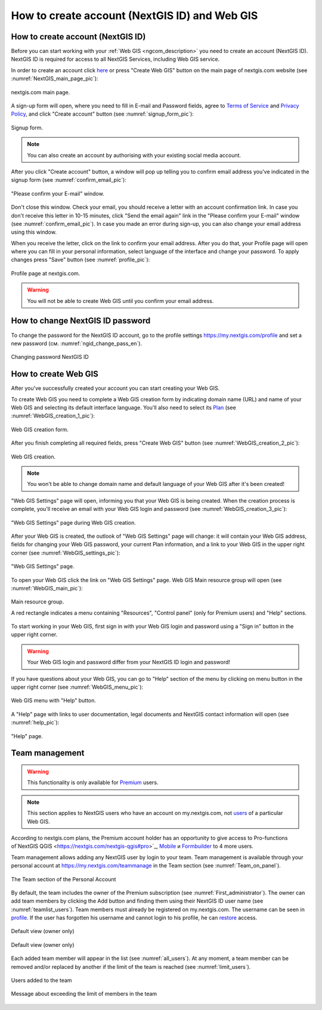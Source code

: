 .. _ngcom_create:

How to create account (NextGIS ID) and Web GIS
================================================

.. _ngcom_create_account:

How to create account (NextGIS ID)
-----------------------------------

Before you can start working with your :ref:`Web GIS <ngcom_description>` you need to create an account (NextGIS ID). NextGIS ID is required for access to all NextGIS Services, including Web GIS service.

In order to create an account click `here <https://my.nextgis.com/signup/?next=/webgis/>`_ or press "Create Web GIS" button on the main page of nextgis.com website (see :numref:`NextGIS_main_page_pic`): 

.. figure:: _static/NextGIS_main_page.png
   :name: NextGIS_main_page_pic
   :align: center
   :width: 16cm    

   nextgis.com main page.   

A sign-up form will open, where you need to fill in E-mail and Password fields, agree to `Terms of Service <http://nextgis.com/terms>`_ and `Privacy Policy <http://nextgis.com/privacy>`_, аnd click "Create account" button (see :numref:`signup_form_pic`):

.. figure:: _static/Signup_form.png
   :name: signup_form_pic
   :align: center
   :width: 16cm    

   Signup form.
      
.. note::

   You can also create an account by authorising with your existing social media account.
   
After you click "Create account" button, a window will pop up telling you to confirm email address you've indicated in the signup form (see :numref:`confirm_email_pic`):

.. figure:: _static/Confirm_email.png
   :name: confirm_email_pic
   :align: center
   :width: 16cm    

   "Please confirm your E-mail" window.

Don't close this window. Check your email, you should receive a letter with an account confirmation link. In case you don't receive this letter in 10-15 minutes, click "Send the email again" link in the "Please confirm your E-mail" window (see :numref:`confirm_email_pic`). In case you made an error during sign-up, you can also change your email address using this window. 

When you receive the letter, click on the link to confirm your email address. After you do that, your Profile page will open where you can fill in your personal information, select language of the interface and change your password. To apply changes press "Save" button (see :numref:`profile_pic`): 

.. figure:: _static/Profile.png
   :name: profile_pic
   :align: center
   :width: 16cm    
  
   Profile page at nextgis.com. 

.. warning::

   You will not be able to create Web GIS until you confirm your email address.


.. _ngcom_ngid_change_password:

How to change NextGIS ID password
-----------------

To change the password for the NextGIS ID account, go to the profile settings https://my.nextgis.com/profile and set a new password (см. :numref:`ngid_change_pass_en`).

.. figure:: _static/ngid_change_pass_en.png
   :name: ngid_change_pass_en
   :align: center
   :width: 16cm    

   Changing password NextGIS ID


.. _ngcom_create_webgis:

How to create Web GIS
---------------------

After you've successfully created your account you can start creating your Web GIS.

To create Web GIS you need to complete a Web GIS creation form by indicating domain name (URL) and name of your Web GIS and selecting its default interface language. You'll also need to select its `Plan <http://nextgis.com/nextgis-com/plans>`_ (see :numref:`WebGIS_creation_1_pic`): 

.. figure:: _static/WebGIS_creation_1.png
   :name: WebGIS_creation_1_pic
   :align: center
   :width: 16cm    

   Web GIS creation form.

After you finish completing all required fields, press "Create Web GIS" button (see :numref:`WebGIS_creation_2_pic`): 

.. figure:: _static/WebGIS_creation_2.png
   :name: WebGIS_creation_2_pic
   :align: center
   :width: 16cm     

   Web GIS creation.

.. note::

   You won't be able to change domain name and default language of your Web GIS after it's been created!
   
"Web GIS Settings" page will open, informing you that your Web GIS is being created. When the creation process is complete, you'll receive an email with your Web GIS login and password (see :numref:`WebGIS_creation_3_pic`): 

.. figure:: _static/WebGIS_creation_3.png
   :name: WebGIS_creation_3_pic
   :align: center
   :width: 16cm    

   "Web GIS Settings" page during Web GIS creation.

After your Web GIS is created, the outlook of "Web GIS Settings" page will change: it will contain your Web GIS address, fields for changing your Web GIS password, your current Plan information, and a link to your Web GIS in the upper right corner (see :numref:`WebGIS_settings_pic`): 

.. figure:: _static/WebGIS_settings.png
   :name: WebGIS_settings_pic
   :align: center
   :width: 16cm     

   "Web GIS Settings" page.

To open your Web GIS click the link on "Web GIS Settings" page. Web GIS Main resource group will open (see :numref:`WebGIS_main_pic`): 

.. figure:: _static/WebGIS_main.png
   :name: WebGIS_main_pic
   :align: center
   :width: 16cm    

   Main resource group.
   
   A red rectangle indicates a menu containing "Resources", "Control panel" (only for Premium users) and "Help" sections.
   
To start working in your Web GIS, first sign in with your Web GIS login and password using a "Sign in" button in the upper right corner.

.. warning::

   Your Web GIS login and password differ from your NextGIS ID login and password!

If you have questions about your Web GIS, you can go to "Help" section of the menu by clicking on menu button in the upper right corner (see :numref:`WebGIS_menu_pic`): 

.. figure:: _static/WebGIS_menu.png
   :name: WebGIS_menu_pic
   :align: center
   :width: 16cm    

   Web GIS menu with "Help" button.

A "Help" page with links to user documentation, legal documents and NextGIS contact information will open (see :numref:`help_pic`): 

.. figure:: _static/Help.png
   :name: help_pic
   :align: center
   :width: 16cm     

   "Help" page.
   

.. _ngcom_ream_management:

Team management
---------------------

.. warning::
   This functionality is only available for `Premium <http://nextgis.com/nextgis-com/plans>`_ users.
   
.. note::
   This section applies to NextGIS users who have an account on my.nextgis.com, not `users <https://docs.nextgis.com/docs_ngweb/source/admin_tasks.html#ngw-create-group>`_ of a particular Web GIS.
   
According to nextgis.com plans, the Premium account holder has an opportunity to give access to Pro-functions of`NextGIS QGIS <https://nextgis.com/nextgis-qgis#pro>`_, `Mobile <https://nextgis.com/nextgis-mobile#pro>`_ и `Formbuilder <https://nextgis.com/nextgis-formbuilder#pro>`_ to 4 more users.

Team management allows adding any NextGIS user by login to your team. Team management is available through your personal account at https://my.nextgis.com/teammanage in the Team section (see :numref:`Team_on_panel`).

.. figure:: _static/Team_on_panel.png
   :name: Team_on_panel
   :align: center
   :width: 8cm    

   The Team section of the Personal Account
   
By default, the team includes the owner of the Premium subscription (see :numref:`First_administrator`). The owner can add team members by clicking the Add button and finding them using their NextGIS ID user name (see :numref:`teamlist_users`). Team members must already be registered on my.nextgis.com. The username can be seen in `profile <https://my.nextgis.com/>`_. If the user has forgotten his username and cannot login to his profile, he can `restore <https://docs.nextgis.com/docs_ngcom/source/faq_webgis.html#access-recovery-and-passwords>`_ access.

.. figure:: _static/First_administrator.png
   :name: First_administrator
   :align: center
   :width: 16cm    

   Default view (owner only)
   
   
.. figure:: _static/teamlist_users.png
   :name: teamlist_users
   :align: center
   :width: 14cm    

   Default view (owner only)
   
Each added team member will appear in the list (see :numref:`all_users`). At any moment, a team member can be removed and/or replaced by another if the limit of the team is reached (see :numref:`limit_users`).

.. figure:: _static/all_users.png
   :name: all_users
   :align: center
   :width: 16cm    

   Users added to the team
   
   
.. figure:: _static/limit_users.png
   :name: limit_users
   :align: center
   :width: 12cm    

   Message about exceeding the limit of members in the team
